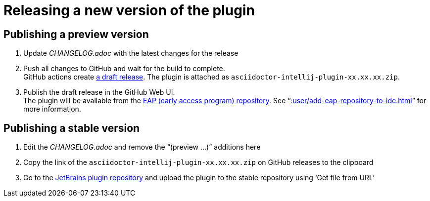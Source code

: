 = Releasing a new version of the plugin
:navtitle: Releasing the plugin
:description: Publish a new version of the pulgin (as a pre-release of as final release)

== Publishing a preview version

. Update _CHANGELOG.adoc_ with the latest changes for the release
. Push all changes to GitHub and wait for the build to complete. +
GitHub actions create https://github.com/asciidoctor/asciidoctor-intellij-plugin/releases[a draft release].
The plugin is attached as `asciidoctor-intellij-plugin-xx.xx.xx.zip`.
. Publish the draft release in the GitHub Web UI. +
The plugin will be available from the https://plugins.jetbrains.com/plugin/7391-asciidoc/versions[EAP (early access program) repository]. See "`xref::user/add-eap-repository-to-ide.adoc[]`" for more information.

== Publishing a stable version

. Edit the _CHANGELOG.adoc_ and remove the "`(preview ...)`" additions here
. Copy the link of the `asciidoctor-intellij-plugin-xx.xx.xx.zip` on GitHub releases to the clipboard
. Go to the https://plugins.jetbrains.com/plugin/edit?pluginId=7391[JetBrains plugin repository] and upload the plugin to the stable repository using '`Get file from URL`'

